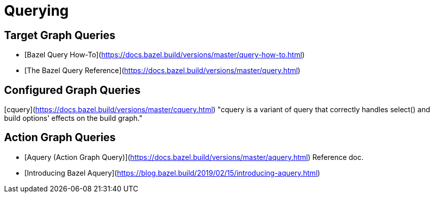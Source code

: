 = Querying
:page-permalink: /:path/querying
:page-layout: page_rules_ocaml
:page-pkg: rules_ocaml
:page-doc: ug
:page-tags: [maintenance]
:page-last_updated: May 5, 2022
// :toc-title:
// :toc: true


== Target Graph Queries

* [Bazel Query How-To](https://docs.bazel.build/versions/master/query-how-to.html)
* [The Bazel Query Reference](https://docs.bazel.build/versions/master/query.html)

== Configured Graph Queries

[cquery](https://docs.bazel.build/versions/master/cquery.html) "cquery
is a variant of query that correctly handles select() and build
options' effects on the build graph."

== Action Graph Queries

* [Aquery (Action Graph Query)](https://docs.bazel.build/versions/master/aquery.html) Reference doc.
* [Introducing Bazel Aquery](https://blog.bazel.build/2019/02/15/introducing-aquery.html)
